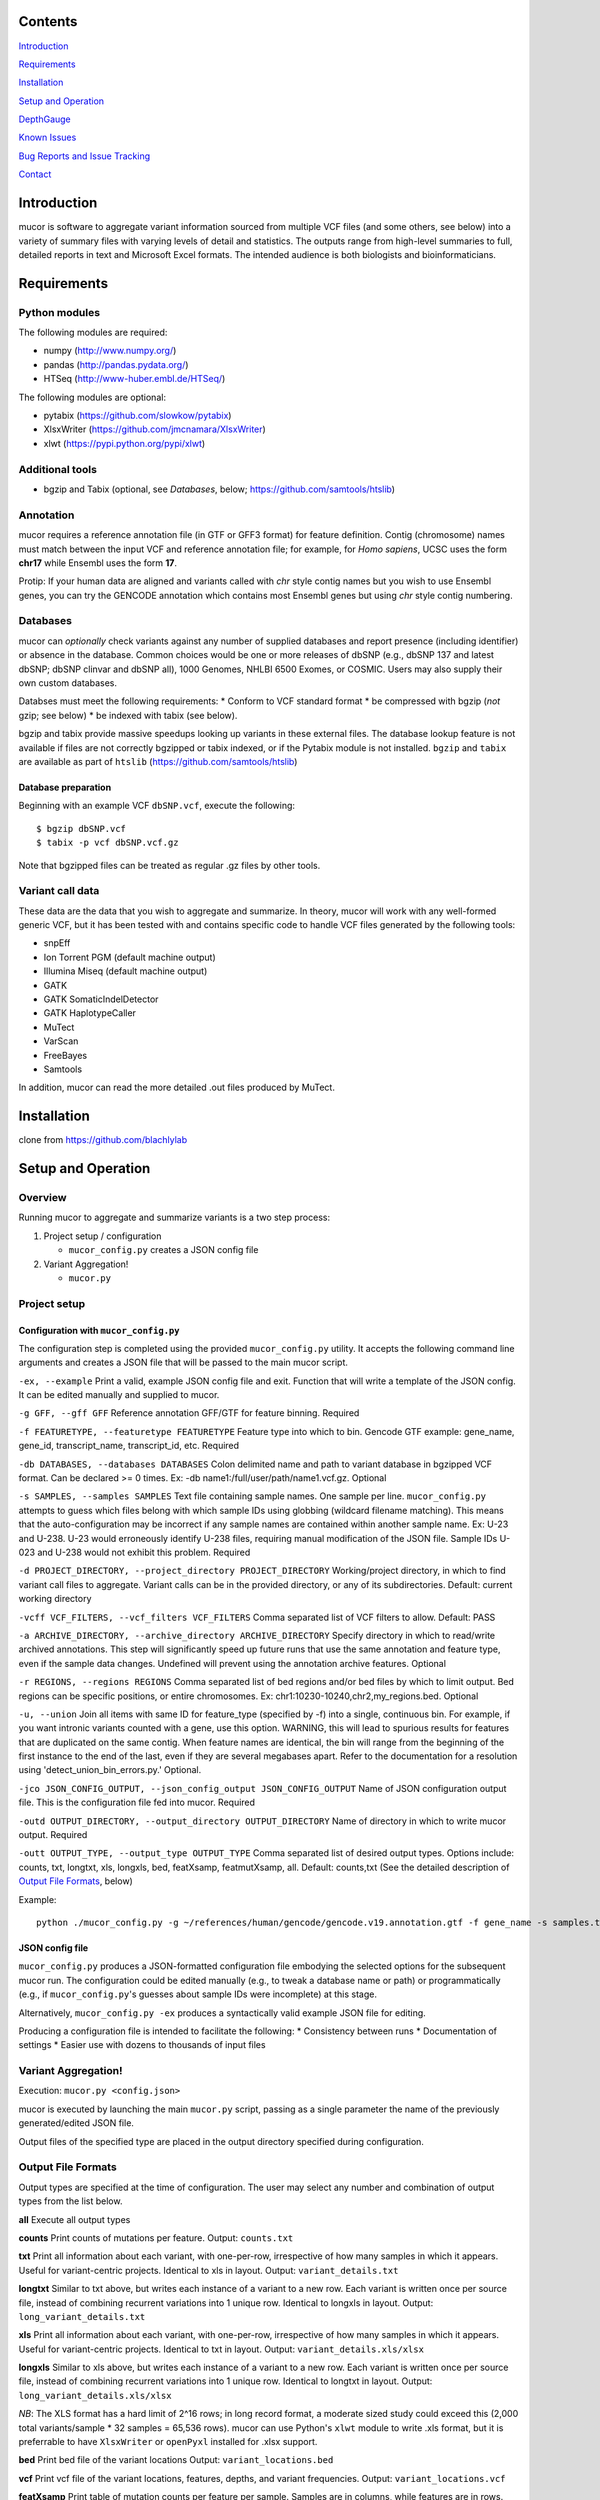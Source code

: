 Contents
========

`Introduction <#introduction>`__

`Requirements <#requirements>`__

`Installation <#installation>`__

`Setup and Operation <#setup-and-operation>`__

`DepthGauge <#depthgauge>`__

`Known Issues <#known-issues>`__

`Bug Reports and Issue Tracking <#bug-reports-and-issue-tracking>`__

`Contact <#contact>`__

Introduction
============

mucor is software to aggregate variant information sourced from multiple
VCF files (and some others, see below) into a variety of summary files
with varying levels of detail and statistics. The outputs range from
high-level summaries to full, detailed reports in text and Microsoft
Excel formats. The intended audience is both biologists and
bioinformaticians.

Requirements
============

Python modules
--------------

The following modules are required:

-  numpy (http://www.numpy.org/)
-  pandas (http://pandas.pydata.org/)
-  HTSeq (http://www-huber.embl.de/HTSeq/)

The following modules are optional:

-  pytabix (https://github.com/slowkow/pytabix)
-  XlsxWriter (https://github.com/jmcnamara/XlsxWriter)
-  xlwt (https://pypi.python.org/pypi/xlwt)

Additional tools
----------------

-  bgzip and Tabix (optional, see *Databases*, below;
   https://github.com/samtools/htslib)

Annotation
----------

mucor requires a reference annotation file (in GTF or GFF3 format) for
feature definition. Contig (chromosome) names must match between the
input VCF and reference annotation file; for example, for *Homo
sapiens*, UCSC uses the form **chr17** while Ensembl uses the form
**17**.

Protip: If your human data are aligned and variants called with *chr*
style contig names but you wish to use Ensembl genes, you can try the
GENCODE annotation which contains most Ensembl genes but using *chr*
style contig numbering.

Databases
---------

mucor can *optionally* check variants against any number of supplied
databases and report presence (including identifier) or absence in the
database. Common choices would be one or more releases of dbSNP (e.g.,
dbSNP 137 and latest dbSNP; dbSNP clinvar and dbSNP all), 1000 Genomes,
NHLBI 6500 Exomes, or COSMIC. Users may also supply their own custom
databases.

Databses must meet the following requirements: \* Conform to VCF
standard format \* be compressed with bgzip (*not* gzip; see below) \*
be indexed with tabix (see below).

bgzip and tabix provide massive speedups looking up variants in these
external files. The database lookup feature is not available if files
are not correctly bgzipped or tabix indexed, or if the Pytabix module is
not installed. ``bgzip`` and ``tabix`` are available as part of
``htslib`` (https://github.com/samtools/htslib)

Database preparation
~~~~~~~~~~~~~~~~~~~~

Beginning with an example VCF ``dbSNP.vcf``, execute the following:

::

    $ bgzip dbSNP.vcf
    $ tabix -p vcf dbSNP.vcf.gz

Note that bgzipped files can be treated as regular .gz files by other
tools.

Variant call data
-----------------

These data are the data that you wish to aggregate and summarize. In
theory, mucor will work with any well-formed generic VCF, but it has
been tested with and contains specific code to handle VCF files
generated by the following tools:

-  snpEff
-  Ion Torrent PGM (default machine output)
-  Illumina Miseq (default machine output)
-  GATK
-  GATK SomaticIndelDetector
-  GATK HaplotypeCaller
-  MuTect
-  VarScan
-  FreeBayes
-  Samtools

In addition, mucor can read the more detailed .out files produced by
MuTect.

Installation
============

clone from https://github.com/blachlylab

Setup and Operation
===================

Overview
--------

Running mucor to aggregate and summarize variants is a two step process:

1. Project setup / configuration

   -  ``mucor_config.py`` creates a JSON config file

2. Variant Aggregation!

   -  ``mucor.py``

Project setup
-------------

Configuration with ``mucor_config.py``
~~~~~~~~~~~~~~~~~~~~~~~~~~~~~~~~~~~~~~

The configuration step is completed using the provided
``mucor_config.py`` utility. It accepts the following command line
arguments and creates a JSON file that will be passed to the main mucor
script.

``-ex, --example`` Print a valid, example JSON config file and exit.
Function that will write a template of the JSON config. It can be edited
manually and supplied to mucor.

``-g GFF, --gff GFF`` Reference annotation GFF/GTF for feature binning.
Required

``-f FEATURETYPE, --featuretype FEATURETYPE`` Feature type into which to
bin. Gencode GTF example: gene\_name, gene\_id, transcript\_name,
transcript\_id, etc. Required

``-db DATABASES, --databases DATABASES`` Colon delimited name and path
to variant database in bgzipped VCF format. Can be declared >= 0 times.
Ex: -db name1:/full/user/path/name1.vcf.gz. Optional

``-s SAMPLES, --samples SAMPLES`` Text file containing sample names. One
sample per line. ``mucor_config.py`` attempts to guess which files
belong with which sample IDs using globbing (wildcard filename
matching). This means that the auto-configuration may be incorrect if
any sample names are contained within another sample name. Ex: U-23 and
U-238. U-23 would erroneously identify U-238 files, requiring manual
modification of the JSON file. Sample IDs U-023 and U-238 would not
exhibit this problem. Required

``-d PROJECT_DIRECTORY, --project_directory PROJECT_DIRECTORY``
Working/project directory, in which to find variant call files to
aggregate. Variant calls can be in the provided directory, or any of its
subdirectories. Default: current working directory

``-vcff VCF_FILTERS, --vcf_filters VCF_FILTERS`` Comma separated list of
VCF filters to allow. Default: PASS

``-a ARCHIVE_DIRECTORY, --archive_directory ARCHIVE_DIRECTORY`` Specify
directory in which to read/write archived annotations. This step will
significantly speed up future runs that use the same annotation and
feature type, even if the sample data changes. Undefined will prevent
using the annotation archive features. Optional

``-r REGIONS, --regions REGIONS`` Comma separated list of bed regions
and/or bed files by which to limit output. Bed regions can be specific
positions, or entire chromosomes. Ex:
chr1:10230-10240,chr2,my\_regions.bed. Optional

``-u, --union`` Join all items with same ID for feature\_type (specified
by -f) into a single, continuous bin. For example, if you want intronic
variants counted with a gene, use this option. WARNING, this will lead
to spurious results for features that are duplicated on the same contig.
When feature names are identical, the bin will range from the beginning
of the first instance to the end of the last, even if they are several
megabases apart. Refer to the documentation for a resolution using
'detect\_union\_bin\_errors.py.' Optional.

``-jco JSON_CONFIG_OUTPUT, --json_config_output JSON_CONFIG_OUTPUT``
Name of JSON configuration output file. This is the configuration file
fed into mucor. Required

``-outd OUTPUT_DIRECTORY, --output_directory OUTPUT_DIRECTORY`` Name of
directory in which to write mucor output. Required

``-outt OUTPUT_TYPE, --output_type OUTPUT_TYPE`` Comma separated list of
desired output types. Options include: counts, txt, longtxt, xls,
longxls, bed, featXsamp, featmutXsamp, all. Default: counts,txt (See the
detailed description of `Output File Formats <#output-file-formats>`__,
below)

Example:

::

    python ./mucor_config.py -g ~/references/human/gencode/gencode.v19.annotation.gtf -f gene_name -s samples.txt -a ./fast -u -jco mucor_config.json -outd ./mucor_output -outt all -db 1000G:~/references/human/1000_genomes/chrm_1000Genomes.20130502.genotypes.vcf.gz -db dbsnp:~/references/human/dbsnp/common_all.hg19.sorted.leftalign.vcf.gz

JSON config file
~~~~~~~~~~~~~~~~

``mucor_config.py`` produces a JSON-formatted configuration file
embodying the selected options for the subsequent mucor run. The
configuration could be edited manually (e.g., to tweak a database name
or path) or programmatically (e.g., if ``mucor_config.py``'s guesses
about sample IDs were incomplete) at this stage.

Alternatively, ``mucor_config.py -ex`` produces a syntactically valid
example JSON file for editing.

Producing a configuration file is intended to facilitate the following:
\* Consistency between runs \* Documentation of settings \* Easier use
with dozens to thousands of input files

Variant Aggregation!
--------------------

Execution: ``mucor.py <config.json>``

mucor is executed by launching the main ``mucor.py`` script, passing as
a single parameter the name of the previously generated/edited JSON
file.

Output files of the specified type are placed in the output directory
specified during configuration.

Output File Formats
-------------------

Output types are specified at the time of configuration. The user may
select any number and combination of output types from the list below.

**all** Execute all output types

**counts** Print counts of mutations per feature. Output: ``counts.txt``

**txt** Print all information about each variant, with one-per-row,
irrespective of how many samples in which it appears. Useful for
variant-centric projects. Identical to xls in layout. Output:
``variant_details.txt``

**longtxt** Similar to txt above, but writes each instance of a variant
to a new row. Each variant is written once per source file, instead of
combining recurrent variations into 1 unique row. Identical to longxls
in layout. Output: ``long_variant_details.txt``

**xls** Print all information about each variant, with one-per-row,
irrespective of how many samples in which it appears. Useful for
variant-centric projects. Identical to txt in layout. Output:
``variant_details.xls/xlsx``

**longxls** Similar to xls above, but writes each instance of a variant
to a new row. Each variant is written once per source file, instead of
combining recurrent variations into 1 unique row. Identical to longtxt
in layout. Output: ``long_variant_details.xls/xlsx``

*NB*: The XLS format has a hard limit of 2^16 rows; in long record
format, a moderate sized study could exceed this (2,000 total
variants/sample \* 32 samples = 65,536 rows). mucor can use Python's
``xlwt`` module to write .xls format, but it is preferrable to have
``XlsxWriter`` or ``openPyxl`` installed for .xlsx support.

**bed** Print bed file of the variant locations Output:
``variant_locations.bed``

**vcf** Print vcf file of the variant locations, features, depths, and
variant frequencies. Output: ``variant_locations.vcf``

**featXsamp** Print table of mutation counts per feature per sample.
Samples are in columns, while features are in rows. The count of unique
mutations per sample per feature are the table values. This output is
useful for examining patterns in variation across samples, for example,
to look at combinatoric mutation status for selected recurrently mutated
genes. This output could be used directly to make a heatmap. Output:
``feature_by_sample.txt``

**mutXsamp** Print table of mutations per sample. Unlike **featXsamp**,
this differentiates among different variants within the same features.
For example, in acute leukemia, the functional effect of mutations in
DNMT3A depends on whether it is an R882 mutation or non-R882 mutation.
As before, samples are in columns, with features in rows. However, rows
2-4 contain information about chromosome, position, ref, and alt. The
table values are boolean: 1 for present mutation, 0 for missing
mutation. This output could be used directly or with appropriate
filtering to make an Oncoprint. Output:
``feature_and_mutation_by_sample.txt``

**mutXsampVAF** Print table of mutations per sample. Identical to
**mutXsamp** except boolean values are replaced by the respective
variant VAF. Output: ``feature_and_mutation_by_sample.txt``

DepthGauge
==========

DepthGauge, a companion utility to mucor, measures coverage at regions
of interest to increase confidence in variant calls. The purpose of this
tool is not only to verify sufficient depth at mutations, but more
importantly, to verify sufficient depth in places that are not called
mutant. The lack of a mutation call may indicate no mutation, or simply
that the region of interest had insufficient coverage for analysis. Like
mucor, DepthGauge is dependent only on the JSON formatted configuration
file which may be entirely hand created, entirely automatically
generated by mucor\_config.py, or automatically generated and
hand-tuned. DepthGauge has three additional options, the latter of which
can override the regions, if any, specified in the JSON configuration
file.

depth\_gauge.py config\_file.json [-p] [-c] [-r REGIONS]

-p, --point Instead of reporting an average depth for every location
within a window (default), take the middle coordinate within the range
and calculate the depth at that point as a surrogate for the entire
region

-c, --count Instead of reporting an average depth for every location
within a window (default), or taking a point estimate from the middle
(-p), instead count the total number of reads mapped within the region.

-r REGIONS This option specifies a list of regions to query for depth.
If present, it overrides the region(s) specified in the JSON
configuration file. As an alternative, the JSON configuration file could
be edited before running DepthGauge.

Output: Depth\_of\_Coverage.xlsx

Known Issues
============

The --union feature will behave inappropriately when genomic feature
names are duplicated on the same contig. For example, if gene "ABC" is
duplicated on the beginning and the end of chromosome 1, the feature bin
for gene "ABC" will cover the whole contig (from the beginning of the
first copy of "ABC", to the end of the last copy). Users may select
another feature type, such as gene\_id, which is unique to every copy of
a gene. Otherwise, users may run the included python script
[detect\_union\_bin\_errors.py] to detect potential bin errors. It
accepts a feature\_type, a GTF/GFF annotation, and an output directory.
The output is a text file list of feature names likely to cause large
bin errors. Place this text document into the working directory where
mucor will be executed. mucor will automatically search for the text
file by name ['union\_incompatible\_genes.txt'] in the current directory
and print a message indicating when the file is found.

::

    python ./detect_union_bin_errors.py -o ~/projects/mucor -g ~/references/human/gencode/gencode.v19.annotation.gtf -f gene_name

There is an issue when a variant file presents a contig that the pickled
(archived) annotation does not have. This will throw a warning that
shows how many contigs were unknown, and how many mutations were
encountered on these contigs. The solution is to disable the archive
feature by omitting the ``-a`` or ``--archive_directory`` option. This
will permit the unknown contig in output, but all mutations on the
unknown contig will be shown as having no feature.

::

    *** WARNING: 18 Contigs and 39 mutations are in areas unknown to the genomic array of sets. If using --fast, perhaps try again without it. *** 

The VCF files need to have columns #CHROM, POS … etc. The configuration
script checks each VCF file for proper columns and will print a warning
if any are missing or wrong. However, it does not halt execution and
will include any malformed column VCF files and attempt to process them
regardless. The main script may finish execution with the malformed VCF,
but the output may be perturbed or useless.

::

    File "mucor/inputs.py", in parse_VarScan
        position = int(row[fieldId['POS']])
    KeyError: 'POS'

Users may not supply vcf files that have inconsistent 'effect' and/or
'functional consequence' for the same variant. Presumably, if the
variant has the same location and reference and alternate allele, the
effect and functional consequences would be predicted to be the same.
The problem lies in collapsing mutations in the ``variant_details``
output type(s). This issue may arise when different platforms or
pipelines are used for samples containing a common variant within a
single run of mucor. The current solution is to annotate all VCF files
with the same functional consequence decoration software.

Bug Reports and Issue Tracking
==============================

Check the issue tracker at the github repository. Please report bugs and
request new features there for better tracking.

Contact
=======

| James S. Blachly, MD
| james.blachly@osumc.edu
